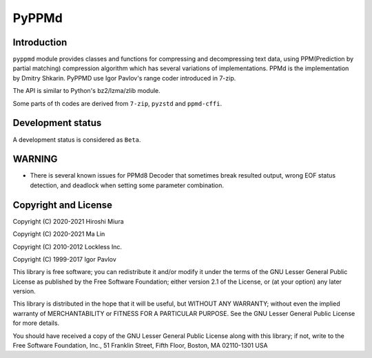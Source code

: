 PyPPMd
======


.. image:: https://readthedocs.org/projects/pyppmd/badge/?version=latest
  :target: https://pyppmd.readthedocs.io/en/latest/?badge=latest

.. image:: https://badge.fury.io/py/pyppmd.svg
  :target: https://badge.fury.io/py/pyppmd

.. image:: https://img.shields.io/conda/vn/conda-forge/pyppmd
  :target: https://anaconda.org/conda-forge/pyppmd

.. image:: https://github.com/miurahr/pyppmd/workflows/Run%20Tox%20tests/badge.svg
  :target: https://github.com/miurahr/pyppmd/actions

.. image:: https://coveralls.io/repos/github/miurahr/pyppmd/badge.svg?branch=main
  :target: https://coveralls.io/github/miurahr/pyppmd?branch=main


Introduction
------------

``pyppmd`` module provides classes and functions for compressing and decompressing text data,
using PPM(Prediction by partial matching) compression algorithm which has several variations of implementations.
PPMd is the implementation by Dmitry Shkarin.
PyPPMD use Igor Pavlov's range coder introduced in 7-zip.

The API is similar to Python's bz2/lzma/zlib module.

Some parts of th codes are derived from ``7-zip``, ``pyzstd`` and ``ppmd-cffi``.


Development status
------------------

A development status is considered as ``Beta``.

WARNING
-------

* There is several known issues for PPMd8 Decoder that sometimes break resulted output,
  wrong EOF status detection, and deadlock when setting some parameter combination.


Copyright and License
---------------------

Copyright (C) 2020-2021 Hiroshi Miura

Copyright (C) 2020-2021 Ma Lin

Copyright (C) 2010-2012 Lockless Inc.

Copyright (C) 1999-2017 Igor Pavlov

This library is free software; you can redistribute it and/or
modify it under the terms of the GNU Lesser General Public
License as published by the Free Software Foundation; either
version 2.1 of the License, or (at your option) any later version.

This library is distributed in the hope that it will be useful,
but WITHOUT ANY WARRANTY; without even the implied warranty of
MERCHANTABILITY or FITNESS FOR A PARTICULAR PURPOSE.  See the GNU
Lesser General Public License for more details.

You should have received a copy of the GNU Lesser General Public
License along with this library; if not, write to the Free Software
Foundation, Inc., 51 Franklin Street, Fifth Floor, Boston, MA  02110-1301  USA
